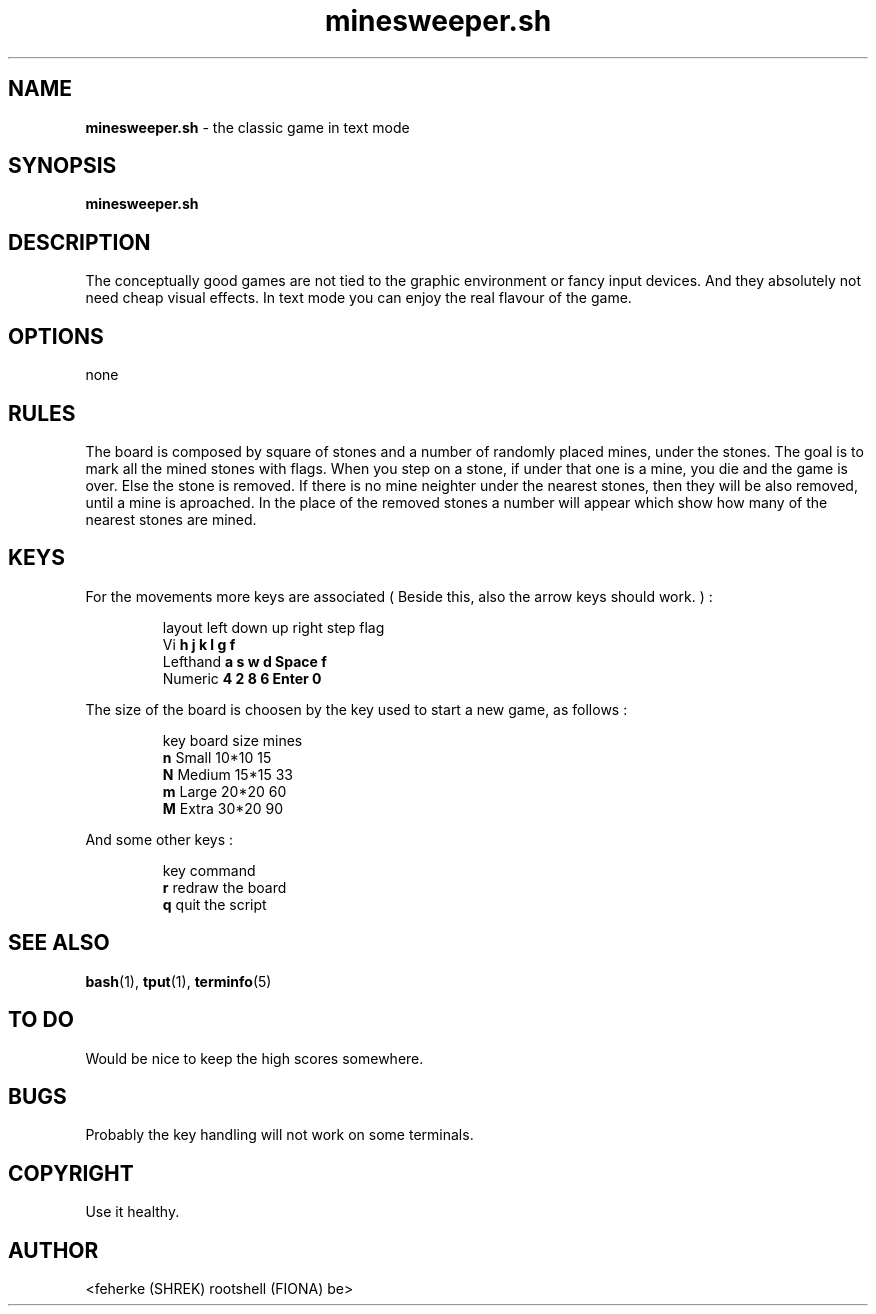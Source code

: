 .\" minesweeper.sh - the classic game in text mode
.TH minesweeper.sh 6 "August 2008" "1.1" "Text mode game"
.SH NAME 
\fBminesweeper.sh\fP - the classic game in text mode
.SH SYNOPSIS
\fBminesweeper.sh\fP
.SH DESCRIPTION
The conceptually good games are not tied to the graphic environment or fancy
input devices. And they absolutely not need cheap visual effects. In text mode
you can enjoy the real flavour of the game.
.SH OPTIONS
none
.SH RULES
The board is composed by square of stones and a number of randomly placed mines,
under the stones. The goal is to mark all the mined stones with flags. When you
step on a stone, if under that one is a mine, you die and the game is over. Else
the stone is removed. If there is no mine neighter under the nearest stones,
then they will be also removed, until a mine is aproached. In the place of the
removed stones a number will appear which show how many of the nearest stones
are mined.
.SH KEYS
For the movements more keys are associated ( Beside this, also the arrow keys
should work. ) :
.IP
.nf
layout    left  down  up  right  step   flag
Vi        \fBh\fP     \fBj\fP     \fBk\fP   \fBl\fP      \fBg\fP      \fBf\fP
Lefthand  \fBa\fP     \fBs\fP     \fBw\fP   \fBd\fP      \fBSpace\fP  \fBf\fP
Numeric   \fB4\fP     \fB2\fP     \fB8\fP   \fB6\fP      \fBEnter\fP  \fB0\fP
.fi
.PP
The size of the board is choosen by the key used to start a new game, as follows :
.IP
.nf
key  board   size   mines
\fBn\fP    Small   10*10  15
\fBN\fP    Medium  15*15  33
\fBm\fP    Large   20*20  60
\fBM\fP    Extra   30*20  90
.fi
.PP
And some other keys :
.IP
.nf
key  command
\fBr\fP    redraw the board
\fBq\fP    quit the script
.fi
.SH SEE ALSO
\fBbash\fP(1), \fBtput\fP(1), \fBterminfo\fP(5)
.SH TO DO
Would be nice to keep the high scores somewhere.
.SH BUGS
Probably the key handling will not work on some terminals.
.SH COPYRIGHT
Use it healthy.
.SH AUTHOR
<feherke (SHREK) rootshell (FIONA) be>
